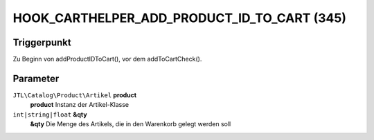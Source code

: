 HOOK_CARTHELPER_ADD_PRODUCT_ID_TO_CART (345)
============================================

Triggerpunkt
""""""""""""

Zu Beginn von addProductIDToCart(), vor dem addToCartCheck().


Parameter
"""""""""
``JTL\Catalog\Product\Artikel`` **product**
    **product** Instanz der Artikel-Klasse
``int|string|float`` **&qty**
    **&qty** Die Menge des Artikels, die in den Warenkorb gelegt werden soll
